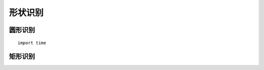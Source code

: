 形状识别  
======================================================

圆形识别
++++++++++++++++++++++++++++++++++++++++++++++++++++++ 

::

	import time


矩形识别
++++++++++++++++++++++++++++++++++++++++++++++++++++++ 





 